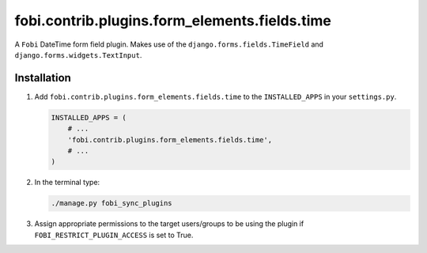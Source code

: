 fobi.contrib.plugins.form_elements.fields.time
----------------------------------------------
A ``Fobi`` DateTime form field plugin. Makes use of the
``django.forms.fields.TimeField`` and
``django.forms.widgets.TextInput``.

Installation
~~~~~~~~~~~~
(1) Add ``fobi.contrib.plugins.form_elements.fields.time`` to the
    ``INSTALLED_APPS`` in your ``settings.py``.

    .. code-block:: python

        INSTALLED_APPS = (
            # ...
            'fobi.contrib.plugins.form_elements.fields.time',
            # ...
        )

(2) In the terminal type:

    .. code-block:: sh

        ./manage.py fobi_sync_plugins

(3) Assign appropriate permissions to the target users/groups to be using
    the plugin if ``FOBI_RESTRICT_PLUGIN_ACCESS`` is set to True.
